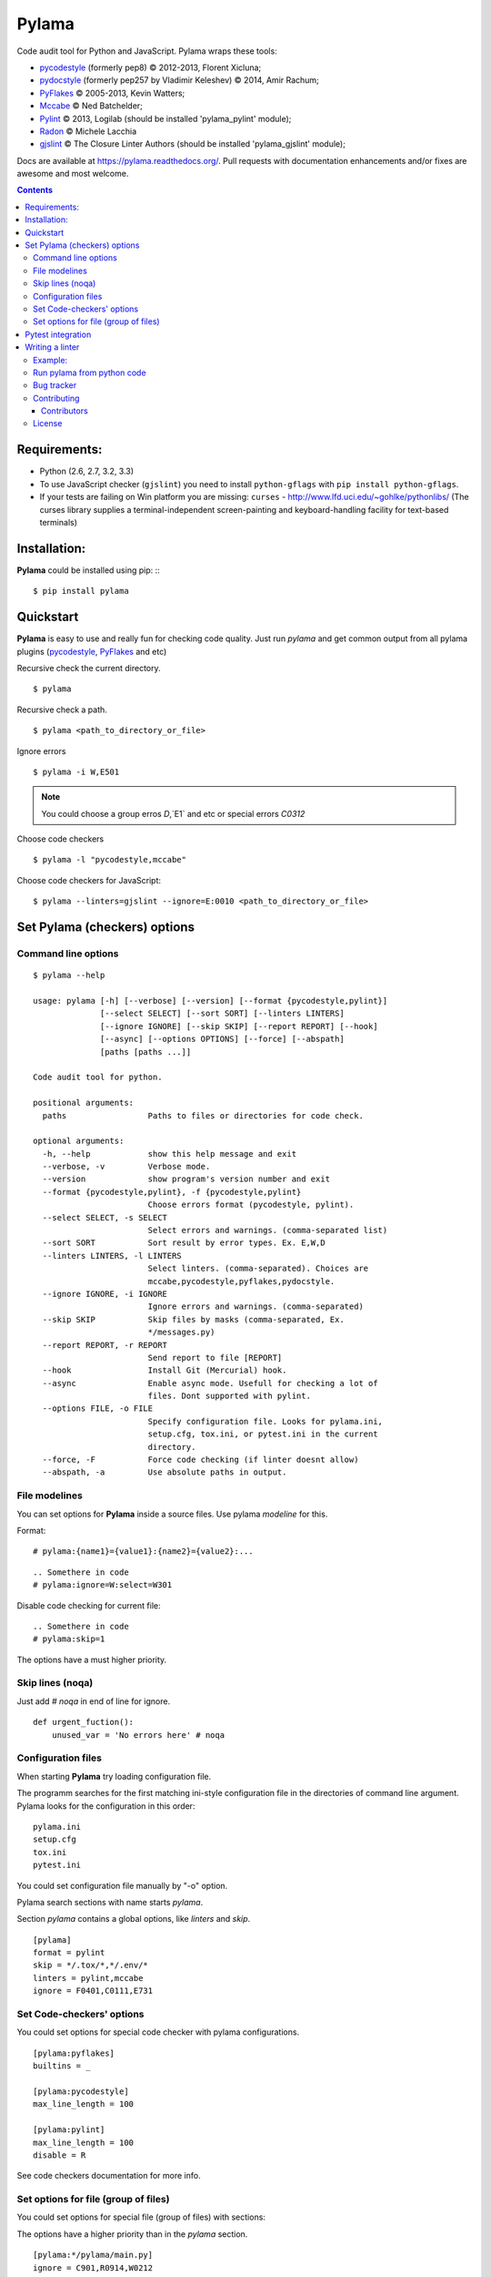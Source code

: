 |logo| Pylama
#############

.. _description:

Code audit tool for Python and JavaScript. Pylama wraps these tools:

* pycodestyle_ (formerly pep8) © 2012-2013, Florent Xicluna;
* pydocstyle_ (formerly pep257 by Vladimir Keleshev) © 2014, Amir Rachum;
* PyFlakes_ © 2005-2013, Kevin Watters;
* Mccabe_ © Ned Batchelder;
* Pylint_ © 2013, Logilab (should be installed 'pylama_pylint' module);
* Radon_ © Michele Lacchia
* gjslint_ © The Closure Linter Authors (should be installed 'pylama_gjslint' module);

.. _badges:

.. image:: http://img.shields.io/travis/klen/pylama.svg?style=flat-square
    :target: http://travis-ci.org/klen/pylama
    :alt: Build Status

.. image:: http://img.shields.io/coveralls/klen/pylama.svg?style=flat-square
    :target: https://coveralls.io/r/klen/pylama
    :alt: Coverals

.. image:: http://img.shields.io/pypi/v/pylama.svg?style=flat-square
    :target: https://crate.io/packages/pylama
    :alt: Version

.. image:: http://img.shields.io/gratipay/klen.svg?style=flat-square
    :target: https://www.gratipay.com/klen/
    :alt: Donate


.. _documentation:

Docs are available at https://pylama.readthedocs.org/. Pull requests with documentation enhancements and/or fixes are awesome and most welcome.


.. _contents:

.. contents::

.. _requirements:

Requirements:
=============

- Python (2.6, 2.7, 3.2, 3.3)
- To use JavaScript checker (``gjslint``) you need to install ``python-gflags`` with ``pip install python-gflags``.
- If your tests are failing on Win platform you are missing: ``curses`` - http://www.lfd.uci.edu/~gohlke/pythonlibs/
  (The curses library supplies a terminal-independent screen-painting and keyboard-handling facility for text-based terminals)


.. _installation:

Installation:
=============
**Pylama** could be installed using pip: ::
::

    $ pip install pylama


.. _quickstart:

Quickstart
==========

**Pylama** is easy to use and really fun for checking code quality.
Just run `pylama` and get common output from all pylama plugins (pycodestyle_, PyFlakes_ and etc)

Recursive check the current directory. ::

    $ pylama

Recursive check a path. ::

    $ pylama <path_to_directory_or_file>

Ignore errors ::

    $ pylama -i W,E501

.. note:: You could choose a group erros `D`,`E1` and etc or special errors `C0312`

Choose code checkers ::

    $ pylama -l "pycodestyle,mccabe"

Choose code checkers for JavaScript::

    $ pylama --linters=gjslint --ignore=E:0010 <path_to_directory_or_file>

.. _options:

Set Pylama (checkers) options
=============================

Command line options
--------------------

::

    $ pylama --help

    usage: pylama [-h] [--verbose] [--version] [--format {pycodestyle,pylint}]
                  [--select SELECT] [--sort SORT] [--linters LINTERS]
                  [--ignore IGNORE] [--skip SKIP] [--report REPORT] [--hook]
                  [--async] [--options OPTIONS] [--force] [--abspath]
                  [paths [paths ...]]

    Code audit tool for python.

    positional arguments:
      paths                 Paths to files or directories for code check.

    optional arguments:
      -h, --help            show this help message and exit
      --verbose, -v         Verbose mode.
      --version             show program's version number and exit
      --format {pycodestyle,pylint}, -f {pycodestyle,pylint}
                            Choose errors format (pycodestyle, pylint).
      --select SELECT, -s SELECT
                            Select errors and warnings. (comma-separated list)
      --sort SORT           Sort result by error types. Ex. E,W,D
      --linters LINTERS, -l LINTERS
                            Select linters. (comma-separated). Choices are
                            mccabe,pycodestyle,pyflakes,pydocstyle.
      --ignore IGNORE, -i IGNORE
                            Ignore errors and warnings. (comma-separated)
      --skip SKIP           Skip files by masks (comma-separated, Ex.
                            */messages.py)
      --report REPORT, -r REPORT
                            Send report to file [REPORT]
      --hook                Install Git (Mercurial) hook.
      --async               Enable async mode. Usefull for checking a lot of
                            files. Dont supported with pylint.
      --options FILE, -o FILE
                            Specify configuration file. Looks for pylama.ini,
                            setup.cfg, tox.ini, or pytest.ini in the current
                            directory.
      --force, -F           Force code checking (if linter doesnt allow)
      --abspath, -a         Use absolute paths in output.


.. _modeline:

File modelines
--------------

You can set options for **Pylama** inside a source files. Use
pylama *modeline* for this.

Format: ::

    # pylama:{name1}={value1}:{name2}={value2}:...


::

     .. Somethere in code
     # pylama:ignore=W:select=W301


Disable code checking for current file: ::

     .. Somethere in code
     # pylama:skip=1

The options have a must higher priority.

.. _skiplines:

Skip lines (noqa)
-----------------

Just add `# noqa` in end of line for ignore.

::

    def urgent_fuction():
        unused_var = 'No errors here' # noqa


.. _config:

Configuration files
-------------------

When starting **Pylama** try loading configuration file.

The programm searches for the first matching ini-style configuration file in
the directories of command line argument. Pylama looks for the configuration
in this order: ::

    pylama.ini
    setup.cfg
    tox.ini
    pytest.ini

You could set configuration file manually by "-o" option.

Pylama search sections with name starts `pylama`.

Section `pylama` contains a global options, like `linters` and `skip`.

::

    [pylama]
    format = pylint
    skip = */.tox/*,*/.env/*
    linters = pylint,mccabe
    ignore = F0401,C0111,E731

Set Code-checkers' options
--------------------------

You could set options for special code checker with pylama configurations.

::

    [pylama:pyflakes]
    builtins = _

    [pylama:pycodestyle]
    max_line_length = 100

    [pylama:pylint]
    max_line_length = 100
    disable = R

See code checkers documentation for more info.


Set options for file (group of files)
-------------------------------------

You could set options for special file (group of files)
with sections:

The options have a higher priority than in the `pylama` section.

::

    [pylama:*/pylama/main.py]
    ignore = C901,R0914,W0212
    select = R

    [pylama:*/tests.py]
    ignore = C0110

    [pylama:*/setup.py]
    skip = 1


Pytest integration
==================

Pylama have Pytest_ support. The package automatically register self as pytest
plugin when during installation. Also pylama suports `pytest_cache` plugin.

Check files with pylama ::

    pytest --pylama ...

Recomended way to settings pylama options when using pytest — configuration
files (see below).


Writing a linter
================

You can write a custom extension for Pylama.
Custom linter should be a python module. Name should be like 'pylama_<name>'.

In 'setup.py' should be defined 'pylama.linter' entry point. ::

    setup(
        # ...
        entry_points={
            'pylama.linter': ['lintername = pylama_lintername.main:Linter'],
        }
        # ...
    )

'Linter' should be instance of 'pylama.lint.Linter' class.
Must implemented two methods:

'allow' take a path and returned true if linter could check this file for errors.
'run' take a path and meta keywords params and return list of errors.

Example:
--------

Just virtual 'WOW' checker.

setup.py: ::

    setup(
        name='pylama_wow',
        install_requires=[ 'setuptools' ],
        entry_points={
            'pylama.linter': ['wow = pylama_wow.main:Linter'],
        }
        # ...
    )

pylama_wow.py: ::

    from pylama.lint import Linter as BaseLinter

    class Linter(BaseLinter):

        def allow(self, path):
            return 'wow' in path

        def run(self, path, **meta):
            with open(path) as f:
                if 'wow' in f.read():
                    return [{
                        lnum: 0,
                        col: 0,
                        text: 'Wow has been finded.',
                        type: 'WOW'
                    }]


Run pylama from python code
---------------------------
::

    from pylama.main import check_path, parse_options

    my_redefined_options = {...}
    my_path = '...'
    options = parse_options([my_path], **my_redefined_options)
    errors = check_path(options)


.. _bagtracker:

Bug tracker
-----------

If you have any suggestions, bug reports or annoyances please report them to the issue tracker at https://github.com/klen/pylama/issues


.. _contributing:

Contributing
------------

Development of adrest happens at GitHub: https://github.com/klen/pylama


.. _contributors:

Contributors
^^^^^^^^^^^^

See AUTHORS_.


.. _license:

License
-------

Licensed under a `BSD license`_.


.. _links:

.. _AUTHORS: https://github.com/klen/pylama/blob/develop/AUTHORS
.. _BSD license: http://www.linfo.org/bsdlicense.html
.. _Mccabe: http://nedbatchelder.com/blog/200803/python_code_complexity_microtool.html
.. _pydocstyle: https://github.com/PyCQA/pydocstyle/
.. _pycodestyle: https://github.com/PyCQA/pycodestyle
.. _PyFlakes: https://github.com/pyflakes/pyflakes
.. _Pylint: http://pylint.org
.. _Pytest: http://pytest.org
.. _gjslint: https://developers.google.com/closure/utilities
.. _klen: http://klen.github.io/
.. _Radon: https://github.com/rubik/radon
.. |logo| image:: https://raw.github.com/klen/pylama/develop/docs/_static/logo.png
                  :width: 100
